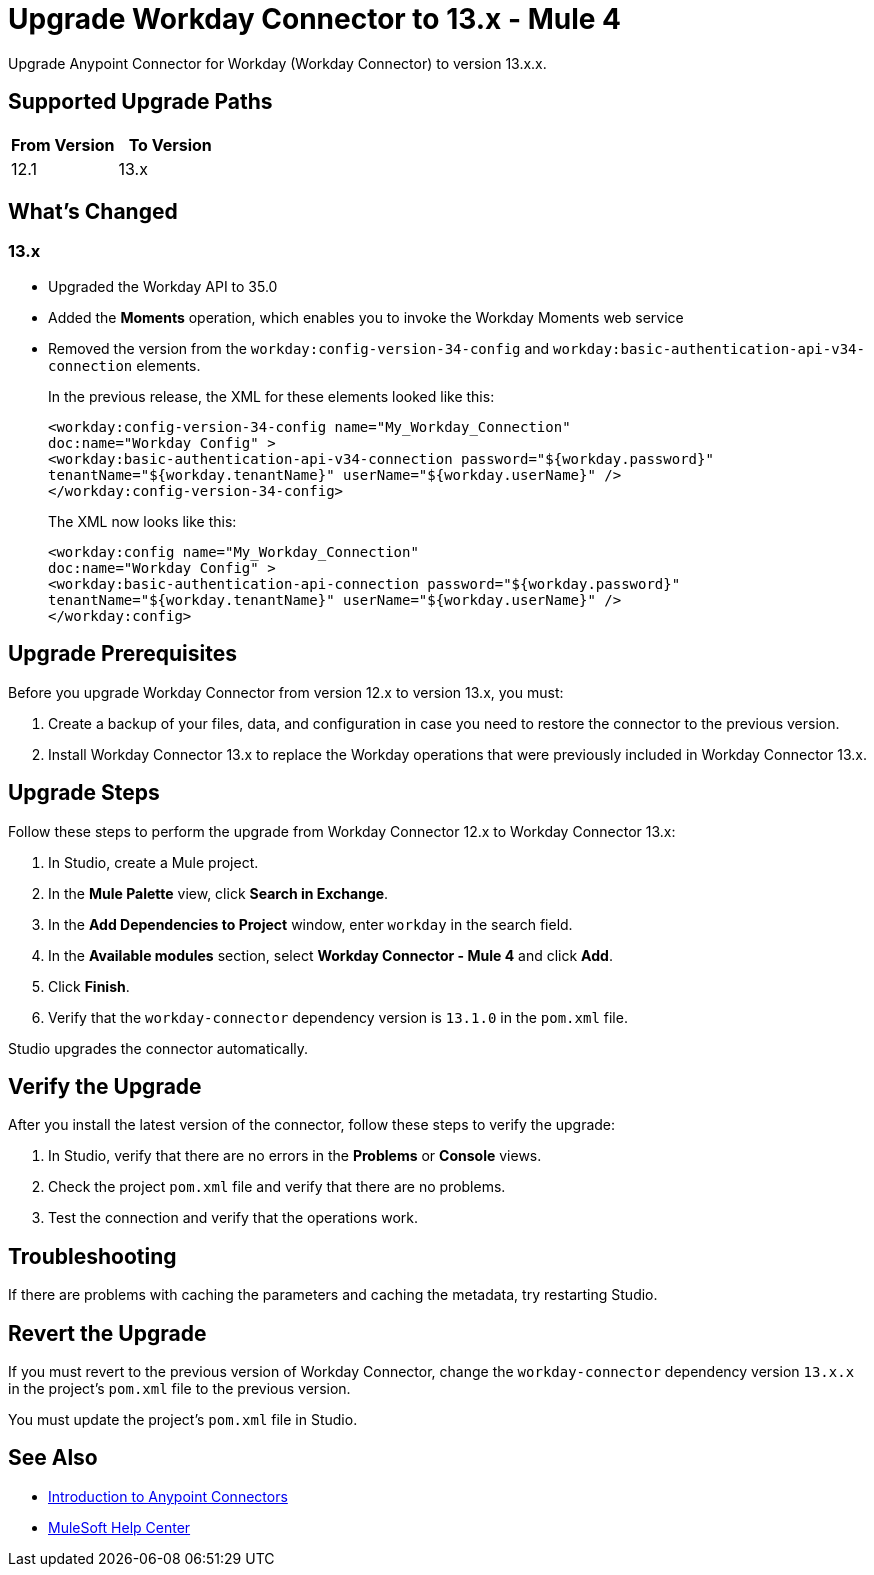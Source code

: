 = Upgrade Workday Connector to 13.x - Mule 4
:page-aliases: connectors::workday/workday-connector-upgrade-migrate.adoc

Upgrade Anypoint Connector for Workday (Workday Connector) to version 13.x.x.

== Supported Upgrade Paths

[%header,cols="50a,50a"]
|===
|From Version | To Version
|12.1 |13.x
|===

== What's Changed

=== 13.x

* Upgraded the Workday API to 35.0
* Added the *Moments* operation, which enables you to invoke the Workday Moments web service
* Removed the version from the `workday:config-version-34-config` and `workday:basic-authentication-api-v34-connection` elements.
+
In the previous release, the XML for these elements looked like this:
+
[source,xml,linenums]
----
<workday:config-version-34-config name="My_Workday_Connection"
doc:name="Workday Config" >
<workday:basic-authentication-api-v34-connection password="${workday.password}"
tenantName="${workday.tenantName}" userName="${workday.userName}" />
</workday:config-version-34-config>
----
+
The XML now looks like this:
+
[source,xml,linenums]
----
<workday:config name="My_Workday_Connection"
doc:name="Workday Config" >
<workday:basic-authentication-api-connection password="${workday.password}"
tenantName="${workday.tenantName}" userName="${workday.userName}" />
</workday:config>
----

== Upgrade Prerequisites

Before you upgrade Workday Connector from version 12.x to version 13.x, you must:

. Create a backup of your files, data, and configuration in case you need to restore the connector to the previous version.
. Install Workday Connector 13.x to replace the Workday operations that were previously included in Workday Connector 13.x.

== Upgrade Steps

Follow these steps to perform the upgrade from Workday Connector 12.x to Workday Connector 13.x:

. In Studio, create a Mule project.
. In the *Mule Palette* view, click *Search in Exchange*.
. In the *Add Dependencies to Project* window, enter `workday` in the search field.
. In the *Available modules* section, select *Workday Connector - Mule 4* and click *Add*.
. Click *Finish*.
. Verify that the `workday-connector` dependency version is `13.1.0` in the `pom.xml` file.

Studio upgrades the connector automatically.

== Verify the Upgrade

After you install the latest version of the connector, follow these steps to verify the upgrade:

. In Studio, verify that there are no errors in the *Problems* or *Console* views.
. Check the project `pom.xml` file and verify that there are no problems.
. Test the connection and verify that the operations work.

== Troubleshooting

If there are problems with caching the parameters and caching the metadata, try restarting Studio.

== Revert the Upgrade

If you must revert to the previous version of Workday Connector, change the `workday-connector` dependency version `13.x.x` in the project's `pom.xml` file to the previous version.

You must update the project's `pom.xml` file in Studio.

== See Also

* xref:connectors::introduction/introduction-to-anypoint-connectors.adoc[Introduction to Anypoint Connectors]
* https://help.mulesoft.com[MuleSoft Help Center]
